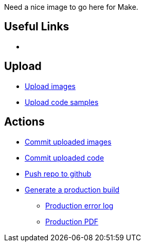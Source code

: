 Need a nice image to go here for Make.

== Useful Links
* [[home]]

== Upload
* http://example.com[Upload images]
* http://example.come[Upload code samples]

== Actions
* http://example.com[Commit uploaded images]
* http://example.com[Commit uploaded code]
* http://example.com[Push repo to github]
* http://example.com[Generate a production build]
** http://example.com[Production error log]
** http://example.com[Production PDF]

